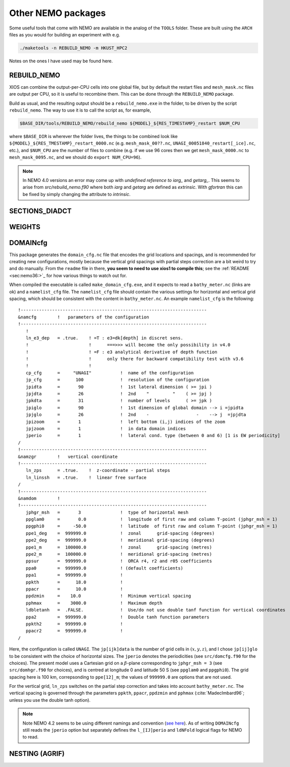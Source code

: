 .. NEMO documentation master file, created by
   sphinx-quickstart on Wed Jul  4 10:59:03 2018.
   You can adapt this file completely to your liking, but it should at least
   contain the root `toctree` directive.
   
.. _sec:nemo_packages:

Other NEMO packages
===================

Some useful tools that come with NEMO are available in the analog of the
``TOOLS`` folder. These are built using the ``ARCH`` files as you would for
building an experiment with e.g.

.. code-block:: bash
  
  ./maketools -n REBUILD_NEMO -m HKUST_HPC2

Notes on the ones I have used may be found here.

REBUILD_NEMO
------------

XIOS can combine the output-per-CPU cells into one global file, but by default
the restart files and ``mesh_mask.nc`` files are output per CPU, so it is useful
to recombine them. This can be done through the ``REBUILD_NEMO`` package.

Build as usual, and the resulting output should be a ``rebuild_nemo.exe`` in the
folder, to be driven by the script ``rebuild_nemo``. The way to use it is to
call the script as, for example,

.. code-block:: bash

  $BASE_DIR/tools/REBUILD_NEMO/rebuild_nemo ${MODEL}_${RES_TIMESTAMP}_restart $NUM_CPU
  
where ``$BASE_DIR`` is wherever the folder lives, the things to be combined look
like ``${MODEL}_${RES_TMESTAMP}_restart_0000.nc`` (e.g. ``mesh_mask_00??.nc``,
``UNAGI_00051840_restart[_ice].nc``, etc.), and ``$NUM_CPU`` are the number of
files to combine (e.g. if we use 96 cores then we get ``mesh_mask_0000.nc`` to
``mesh_mask_0095.nc``, and we should do ``export NUM_CPU=96``).

.. note ::

  In NEMO 4.0 versions an error may come up with `undefined reference to iarg_` and `getarg_`. This seems to arise from `src/rebuild_nemo.f90` where both `iarg` and `getarg` are defined as `extrinsic`. With `gfortran` this can be fixed by simply changing the attribute to `intrinsic`.

SECTIONS_DIADCT
---------------

WEIGHTS
-------

DOMAINcfg
---------

This package generates the ``domain_cfg.nc`` file that encodes the grid
locations and spacings, and is recommended for creating new configurations,
mostly because the vertical grid spacings with partial steps correction are a
bit weird to try and do manually. From the ``readme`` file in there, **you seem
to need to use xios1 to compile this**; see the :ref:`README <sec:nemo36:>`_ for
how various things to watch out for.

When compiled the executable is called ``make_domain_cfg.exe``, and it expects
to read a ``bathy_meter.nc`` (links are ok) and a ``namelist_cfg`` file. The
``namelist_cfg`` file should contain the various settings for horizontal and
vertical grid spacing, which should be consistent with the content in
``bathy_meter.nc``. An example ``namelist_cfg`` is the following:

::

  !-----------------------------------------------------------------------
  &namcfg        !   parameters of the configuration
  !-----------------------------------------------------------------------
     !
     ln_e3_dep   = .true.    ! =T : e3=dk[depth] in discret sens. 
     !                       !      ===>>> will become the only possibility in v4.0
     !                       ! =F : e3 analytical derivative of depth function
     !                       !      only there for backward compatibility test with v3.6
     !                       !      
     cp_cfg      =     "UNAGI"           !  name of the configuration
     jp_cfg      =      100              !  resolution of the configuration
     jpidta      =       90              !  1st lateral dimension ( >= jpi )
     jpjdta      =       26              !  2nd    "         "    ( >= jpj )
     jpkdta      =       31              !  number of levels      ( >= jpk )
     jpiglo      =       90              !  1st dimension of global domain --> i =jpidta
     jpjglo      =       26              !  2nd    -                  -    --> j  =jpjdta
     jpizoom     =       1               !  left bottom (i,j) indices of the zoom
     jpjzoom     =       1               !  in data domain indices
     jperio      =       1               !  lateral cond. type (between 0 and 6) [1 is EW periodicity]
  /
  !-----------------------------------------------------------------------
  &namzgr        !   vertical coordinate
  !-----------------------------------------------------------------------
     ln_zps      = .true.    !  z-coordinate - partial steps
     ln_linssh   = .true.    !  linear free surface
  /
  !-----------------------------------------------------------------------
  &namdom        !  
  !-----------------------------------------------------------------------
     jphgr_msh   =       3               !  type of horizontal mesh
     ppglam0     =       0.0             !  longitude of first raw and column T-point (jphgr_msh = 1)
     ppgphi0     =     -50.0             !  latitude  of first raw and column T-point (jphgr_msh = 1)
     ppe1_deg    =  999999.0             !  zonal      grid-spacing (degrees)
     ppe2_deg    =  999999.0             !  meridional grid-spacing (degrees)
     ppe1_m      =  100000.0             !  zonal      grid-spacing (metres)
     ppe2_m      =  100000.0             !  meridional grid-spacing (metres)
     ppsur       =  999999.0             !  ORCA r4, r2 and r05 coefficients
     ppa0        =  999999.0             ! (default coefficients)
     ppa1        =  999999.0             !
     ppkth       =      18.0             !
     ppacr       =      10.0             !
     ppdzmin     =    10.0               !  Minimum vertical spacing
     pphmax      =    3000.0             !  Maximum depth
     ldbletanh   =  .FALSE.              !  Use/do not use double tanf function for vertical coordinates
     ppa2        =  999999.0             !  Double tanh function parameters
     ppkth2      =  999999.0             !
     ppacr2      =  999999.0             !
  /
  
Here, the configuration is called ``UNAGI``. The ``jp[ijk]data`` is the number
of grid cells in :math:`(x,y,z)`, and I chose ``jp[ij]glo`` to be consistent
with the choice of horizontal sizes. The ``jperio`` denotes the periodicities
(see ``src/domcfg.f90`` for the choices). The present model uses a Cartesian
grid on a :math:`\beta`-plane corresponding to ``jphgr_msh = 3`` (see
``src/domhgr.f90`` for choices), and is centred at longitude 0 and latitude 50 S
(see ``ppglam0`` and ``ppgphi0``). The grid spacing here is 100 km,
correpsonding to ``ppe[12]_m``; the values of ``999999.0`` are options that are
not used.

For the vertical grid, ``ln_zps`` switches on the partial step correction and
takes into account ``bathy_meter.nc``. The vertical spacing is governed through
the parameters ``ppkth``, ``ppacr``, ``ppdzmin`` and ``pphmax``
(:cite:`MadecImbard96`; unless you use the double tanh option).

.. note ::

  Note NEMO 4.2 seems to be using different namings and convention (`see here
  <https://sites.nemo-ocean.io/user-guide/migration.html>`_). As of writing
  ``DOMAINcfg`` still reads the ``jperio`` option but separately defines the
  ``l_[IJ]perio`` and ``ldNFold`` logical flags for NEMO to read.

NESTING (AGRIF)
---------------
